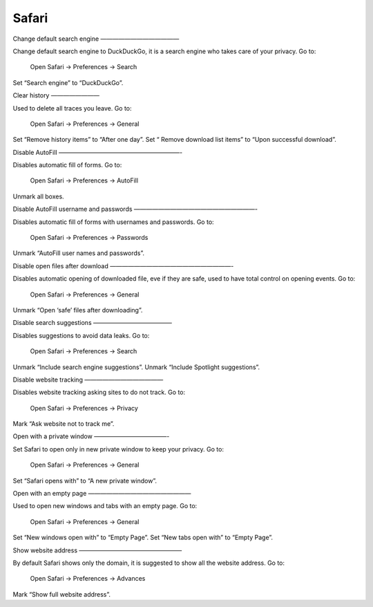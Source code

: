 Safari
======

Change default search engine
—————————————

Change default search engine to DuckDuckGo, it is a search engine who takes care of your privacy.
Go to:

    Open Safari -> Preferences -> Search

Set “Search engine” to “DuckDuckGo”.

.. images/safari_search_1.png

Clear history
————————

Used to delete all traces you leave.
Go to:

    Open Safari -> Preferences -> General

Set “Remove history items” to “After one day”.
Set “ Remove download list items” to “Upon successful download”.

.. images/safari_general_3.png

Disable AutoFill
————————————————————-

Disables automatic fill of forms.
Go to:

    Open Safari -> Preferences -> AutoFill

Unmark all boxes.

.. images/safari_autofill_1.png

Disable AutoFill username and passwords
————————————————————-

Disables automatic fill of forms with usernames and passwords.
Go to:

    Open Safari -> Preferences -> Passwords

Unmark “AutoFill user names and passwords”.

.. images/safari_passwords_1.png

Disable open files after download
————————————————————-

Disables automatic opening of downloaded file, eve if they are safe, used to have total control on opening events.
Go to:

    Open Safari -> Preferences -> General

Unmark “Open ‘safe’ files after downloading”.

.. images/safari_general_4.png

Disable search suggestions
—————————————

Disables suggestions to avoid data leaks.
Go to:

    Open Safari -> Preferences -> Search

Unmark “Include search engine suggestions”.
Unmark “Include Spotlight suggestions”.

.. images/safari_search_2.png

Disable website tracking
—————————————

Disables website tracking asking sites to do not track.
Go to:

    Open Safari -> Preferences -> Privacy

Mark “Ask website not to track me”.

.. images/safari_privacy_1.png

Open with a private window
————————————-

Set Safari to open only in new private window to keep your privacy.
Go to:
    Open Safari -> Preferences -> General

Set “Safari opens with” to “A new private window”.

.. images/safari_general_1.png

Open with an empty page
—————————————————

Used to open new windows and tabs with an empty page.
Go to:
    Open Safari -> Preferences -> General

Set “New windows open with” to “Empty Page”.
Set “New tabs open with” to “Empty Page”.

.. images/safari_general_2.png

Show website address
—————————————————

By default Safari shows only the domain, it is suggested to show all the website address.
Go to:
    Open Safari -> Preferences -> Advances

Mark “Show full website address”.

.. images/safari_advanced_1.png